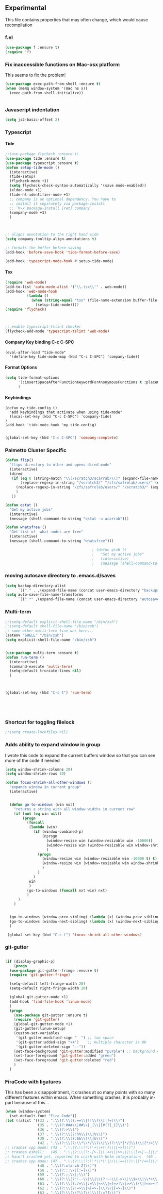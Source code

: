 #+OPTIONS: H:5 num:nil tags:nil timestamps:t
** Experimental
   This file contains properties that may often change, which would cause recompilation
*** f.el
#+BEGIN_SRC emacs-lisp
(use-package f :ensure t)
(require 'f)
#+END_SRC
*** Fix inaccessible functions on Mac-osx platform
This seems to fix the problem!
#+BEGIN_SRC emacs-lisp
(use-package exec-path-from-shell :ensure t)
(when (memq window-system '(mac ns x))
  (exec-path-from-shell-initialize))


#+END_SRC
*** Javascript indentation

#+BEGIN_SRC emacs-lisp
(setq js2-basic-offset 2)
#+END_SRC
*** Typescript
**** Tide
#+BEGIN_SRC emacs-lisp
  ;;(use-package flycheck :ensure t)
  (use-package tide :ensure t)
  (use-package typescript :ensure t)
  (defun setup-tide-mode ()
    (interactive)
    (tide-setup)
    (flycheck-mode +1)
    (setq flycheck-check-syntax-automatically '(save mode-enabled))
    (eldoc-mode +1)
    (tide-hl-identifier-mode +1)
    ;; company is an optional dependency. You have to
    ;; install it separately via package-install
    ;; `M-x package-install [ret] company`
    (company-mode +1)
    )



  ;; aligns annotation to the right hand side
  (setq company-tooltip-align-annotations t)

  ;; formats the buffer before saving
  (add-hook 'before-save-hook 'tide-format-before-save)

  (add-hook 'typescript-mode-hook #'setup-tide-mode)
#+END_SRC
**** Tsx
#+BEGIN_SRC emacs-lisp
  (require 'web-mode)
  (add-to-list 'auto-mode-alist '("\\.tsx\\'" . web-mode))
  (add-hook 'web-mode-hook
            (lambda ()
              (when (string-equal "tsx" (file-name-extension buffer-file-name))
                (setup-tide-mode))))
  (require 'flycheck)



  ;; enable typescript-tslint checker
  (flycheck-add-mode 'typescript-tslint 'web-mode)
#+END_SRC
**** Company Key binding C-c C-SPC
#+BEGIN_SRC
  (eval-after-load "tide-mode"
    '(define-key tide-mode-map (kbd "C-c C-SPC") 'company-tide))
#+END_SRC

**** Format Options
#+BEGIN_SRC emacs-lisp
  (setq tide-format-options
        '(:insertSpaceAfterFunctionKeywordForAnonymousFunctions t :placeOpenBraceOnNewLineForFunctions nil)
        )
#+END_SRC
**** Keybindings
#+BEGIN_SRC
  (defun my-tide-config ()
    "add keybindings that activate when using tide-mode"
    (local-set-key (kbd "C-c C-SPC") 'company-tide)
  )
  (add-hook 'tide-mode-hook 'my-tide-config)

#+END_SRC
#+BEGIN_SRC emacs-lisp
  (global-set-key (kbd "C-c C-SPC") 'company-complete)

#+END_SRC

*** Palmetto Cluster Specific

#+BEGIN_SRC emacs-lisp
  (defun flip()
    "flips directory to other and opens dired mode"
    (interactive)
    (dired
     (if (eq 0 (string-match "\\(/scratch3/acarrab/\\)" (expand-file-name default-directory)))
         (replace-regexp-in-string "/scratch3/" "/zfs/safrolab/users/" (expand-file-name default-directory))
       (replace-regexp-in-string "/zfs/safrolab/users/" "/scratch3/" (expand-file-name default-directory))
       )
     ))

  (defun qstat ()
    "Get my active jobs"
    (interactive)
    (message (shell-command-to-string "qstat -u acarrab")))

  (defun whatsfree ()
    "Get list of  what nodes are free"
    (interactive)
    (message (shell-command-to-string "whatsfree")))

                                          ; (defun qsub ()
                                          ;   "Get my active jobs"
                                          ;   (interactive)
                                          ;   (message (shell-command-to-string "whatsfree")))
#+END_SRC

*** moving autosave directory to .emacs.d/saves
#+BEGIN_SRC emacs-lisp
  (setq backup-directory-alist
        `(("." . ,(expand-file-name (concat user-emacs-directory "backups")))))
  (setq auto-save-file-name-transforms
        `((".*" ,(expand-file-name (concat user-emacs-directory "autosaves")) t)))

#+END_SRC

*** Multi-term
#+BEGIN_SRC emacs-lisp
    ;;(setq-default explicit-shell-file-name "/bin/zsh")
    ;;(setq-default shell-file-name "/bin/zsh")
    ;; some other multi-term line was here...
    (setenv "SHELL" "/bin/zsh")
    (setq explicit-shell-file-name "/bin/zsh")


    (use-package multi-term :ensure t)
    (defun run-term ()
      (interactive)
      (command-execute 'multi-term)
      (setq-default truncate-lines nil)
      )



    (global-set-key (kbd "C-c t") 'run-term)





#+END_SRC

*** Shortcut for toggling filelock

#+BEGIN_SRC emacs-lisp
  ;;(setq create-lockfiles nil)
#+END_SRC
*** Adds ability to expand window in group
    I wrote this code to expand the current buffers window so that you can see more of the code if needed
#+BEGIN_SRC emacs-lisp
  (setq window-shrink-columns 20)
  (setq window-shrink-rows 10)

  (defun focus-shrink-all-other-windows ()
    "expands window in current group"
    (interactive)


    (defun go-to-windows (win nxt)
      "returns a string with all window widths in current row"
      (if (not (eq win nil))
          (progn
            (funcall
             (lambda (win)
               (if (window-combined-p)
                   (nprogn
                     (window-resize win (window-resizable win -10000))
                     (window-resize win (window-resizable win window-shrink-rows))
                     )
                 (progn
                   (window-resize win (window-resizable win -10000 t) t)
                   (window-resize win (window-resizable win window-shrink-columns t) t)
                   )
                 )
               )
             win
             )
            (go-to-windows (funcall nxt win) nxt)
            )
        )
      )


    (go-to-windows (window-prev-sibling) (lambda (x) (window-prev-sibling x)))
    (go-to-windows (window-next-sibling) (lambda (x) (window-next-sibling x)))
    )

   (global-set-key (kbd "C-c f") 'focus-shrink-all-other-windows)
#+END_SRC
*** git-gutter
#+BEGIN_SRC emacs-lisp

  (if (display-graphic-p)
      (progn
	(use-package git-gutter-fringe :ensure t)
	(require 'git-gutter-fringe)

	(setq-default left-fringe-width 20)
	(setq-default right-fringe-width 20)

	(global-git-gutter-mode +1)
	(add-hook 'find-file-hook 'linum-mode)
	)
    (progn
      (use-package git-gutter :ensure t)
      (require 'git-gutter)
      (global-git-gutter-mode +1)
      (git-gutter:linum-setup)
      (custom-set-variables
       '(git-gutter:modified-sign "  ") ;; two space
       '(git-gutter:added-sign "++")    ;; multiple character is OK
       '(git-gutter:deleted-sign "--"))
      (set-face-background 'git-gutter:modified "purple") ;; background color
      (set-face-foreground 'git-gutter:added "green")
      (set-face-foreground 'git-gutter:deleted "red")
      )
    )

#+END_SRC
*** FiraCode with ligatures

This has been a disappointment, it crashes at so many points with so
many different features within emacs. When something crashes, it is
probably in-part because of this...


#+BEGIN_SRC emacs-lisp
(when (window-system)
  (set-default-font "Fira Code"))
(let ((alist '((33 . ".\\(?:\\(?:==\\|!!\\)\\|[!=]\\)")
               (35 . ".\\(?:###\\|##\\|_(\\|[#(?[_{]\\)")
               (36 . ".\\(?:>\\)")
               (37 . ".\\(?:\\(?:%%\\)\\|%\\)")
               (38 . ".\\(?:\\(?:&&\\)\\|&\\)")
               (42 . ".\\(?:\\(?:\\*\\*/\\)\\|\\(?:\\*[*/]\\)\\|[*/>]\\)")
;; crashes cpp mode: (43 . ".\\(?:\\(?:\\+\\+\\)\\|[+>]\\)")
;; crashes eshell:   (45 . ".\\(?:\\(?:-[>-]\\|<<\\|>>\\)\\|[<>}~-]\\)")
;; hasn't crashed yet, reported to crash with helm integration:  (46 . ".\\(?:\\(?:\\.[.<]\\)\\|[.=-]\\)")
;; crashes cpp mode: (47 . ".\\(?:\\(?:\\*\\*\\|//\\|==\\)\\|[*/=>]\\)")
               (48 . ".\\(?:x[a-zA-Z]\\)")
               (58 . ".\\(?:::\\|[:=]\\)")
               (59 . ".\\(?:;;\\|;\\)")
               (60 . ".\\(?:\\(?:!--\\)\\|\\(?:~~\\|->\\|\\$>\\|\\*>\\|\\+>\\|--\\|<[<=-]\\|=[<=>]\\||>\\)\\|[*$+~/<=>|-]\\)")
               (61 . ".\\(?:\\(?:/=\\|:=\\|<<\\|=[=>]\\|>>\\)\\|[<=>~]\\)")
               (62 . ".\\(?:\\(?:=>\\|>[=>-]\\)\\|[=>-]\\)")
               (63 . ".\\(?:\\(\\?\\?\\)\\|[:=?]\\)")
               (91 . ".\\(?:]\\)")
               (92 . ".\\(?:\\(?:\\\\\\\\\\)\\|\\\\\\)")
               (94 . ".\\(?:=\\)")
               (119 . ".\\(?:ww\\)")
               (123 . ".\\(?:-\\)")
               (124 . ".\\(?:\\(?:|[=|]\\)\\|[=>|]\\)")
               (126 . ".\\(?:~>\\|~~\\|[>=@~-]\\)")
               )
             ))
  (dolist (char-regexp alist)
    (set-char-table-range composition-function-table (car char-regexp)
                          `([,(cdr char-regexp) 0 font-shape-gstring]))))
#+END_SRC

*** User space configuration

    This sets up a view for a project file.

    If you want to use,
    1. create a file called ~.view.el~ in the root of your project directory
    2. put the command with whatever terminal commands you want
       ~(setq project-script-commands '("echo terminal command 1" "echo terminal command 2" "echo terminal command 3")~
    3. run ~create-view~
       For me it is bount to ~C-c v~




#+BEGIN_SRC emacs-lisp
(require 'cl)

(defun multi-term-kill-all ()
  "kills all multi-term processes with ctrl+c ctrl+d"
  (interactive)
  (defun is-useless-buffer (buffer)
    (let ((name (buffer-name buffer)))
      (and (= ?* (aref name 0)) (string-match "\*terminal<[0-9]+>\*" name))))

  (loop for buffer being the buffers
	do (and
	    (is-useless-buffer buffer)
	    (progn (switch-to-buffer buffer) (term-send-raw-string "\C-c") (term-send-raw-string "\C-d"))
	    )
	)
  )


(defun find-first-file-in-directories-above (file)
  (defun get-file-or-null (searching-directory)
    (if (file-exists-p (expand-file-name file searching-directory))
	(expand-file-name file searching-directory)
      (if (string-equal searching-directory "/") nil
	(get-file-or-null (replace-regexp-in-string "[^/]*/$" "" searching-directory))
	)
      )
    )
  (get-file-or-null default-directory)
  )

(defun multi-term-and-run (process-string)
  "run a multi-term processes then run a command inside of it"
  (multi-term)
  (term-send-raw-string (concat process-string "\n"))
  )



(defun create-view ()
  "creates the view for the current project"

  (interactive)


  (defun shrink-my-window-vertical (win cols)
    (window-resize win (window-resizable win -10000))
    (window-resize win (window-resizable win cols))
    )
  (defun shrink-my-window-horizontal (win cols)
    (window-resize win (window-resizable win -10000 t) t)
    (window-resize win (window-resizable win cols t) t)
    )
  (defun shrink-my-window (win horizontal)
    (if horizontal
	(shrink-my-window-horizontal win 40)
      (shrink-my-window-vertical win 10)
      )
    )


  (defun generate-view-config-file ()
    (message "No .view.el file was found. Making config view file...")
    (find-file (expand-file-name ".view.el"))
    (erase-buffer)
    (insert-string "(setq project-script-commands '())")
    (electric-newline-and-maybe-indent)
    (insert-string "(setq project-files-to-open '())")
    (previous-line)
    (move-end-of-line)
    (backward-char)
    (backward-char)
    )

  (defun generate-view-from-file (config-file project-base-directory)
    (load-file config-file)

    (multi-term-kill-all)

    (if (treemacs--is-visible?) (delete-window (treemacs--is-visible?)))
    (delete-other-windows)
    (when project-script-commands
      (progn
	(setq right (y-or-n-p "Put the terminals to the right? (default is bottom) "))
	(delete-other-windows)
	)
      )
    ;;(kill-matching-buffers "\*terminal<[0-9]*>\*")
    (find-file project-base-directory)
    (if (y-or-n-p "Use Treemacs? ") (progn (treemacs) (other-window 1)))



    ;; split into user files and terminal view

    (defun open-user-files (project-files-list)
      "opens users files."
      (when project-files-list
	(find-file (car project-files-list))
	(if (cdr project-files-list) (split-window-horizontally))
	(other-window 1)
	(open-user-files (cdr project-files-list))
	)
      )
    ;; terminal windows
    (defun create-terminals (cmds)
      "creates terminals and stops 1 past last terminal"
      (when cmds
	(multi-term-and-run (concat (concat "cd " project-base-directory) (concat " && " (car cmds))))
	(if (cdr cmds)
	    (if right (split-window-vertically) (split-window-horizontally))
	  (progn (balance-windows) (shrink-my-window (get-buffer-window) right))
	  )
	(other-window 1)
	(create-terminals (cdr cmds))
	)
      )

    (when project-script-commands
      (if right   (split-window-horizontally) (split-window-vertically))
      )
    (open-user-files project-files-to-open)
    (create-terminals project-script-commands)
    )

  (setq config-file (find-first-file-in-directories-above ".view.el"))
  (if (not config-file) (generate-view-config-file)
    (generate-view-from-file config-file
			     (setq project-base-directory (replace-regexp-in-string "/[^/]*$" "" config-file))
			     )
    )
  )

(global-set-key (kbd "C-c v") 'create-view)
#+END_SRC
